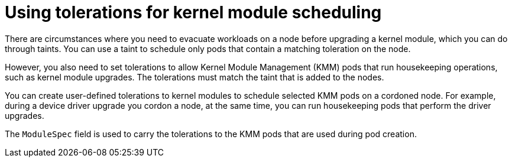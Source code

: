 // Module included in the following assemblies:
//
// * hardware_enablement/kmm-kernel-module-management.adoc

:_mod-docs-content-type: CONCEPT
[id="kmm-using-tolerations-for-kernel-module-scheduling_{context}"]
= Using tolerations for kernel module scheduling

There are circumstances where you need to evacuate workloads on a node before upgrading a kernel module, which you can do through taints. You can use a taint to schedule only pods that contain a matching toleration on the node.

However, you also need to set tolerations to allow Kernel Module Management (KMM) pods that run housekeeping operations, such as kernel module upgrades. The tolerations must match the taint that is added to the nodes.

You can create user-defined tolerations to kernel modules to schedule selected KMM pods on a cordoned node. For example, during a device driver upgrade you cordon a node, at the same time, you can run housekeeping pods that perform the driver upgrades.

The `ModuleSpec` field is used to carry the tolerations to the KMM pods that are used during pod creation.